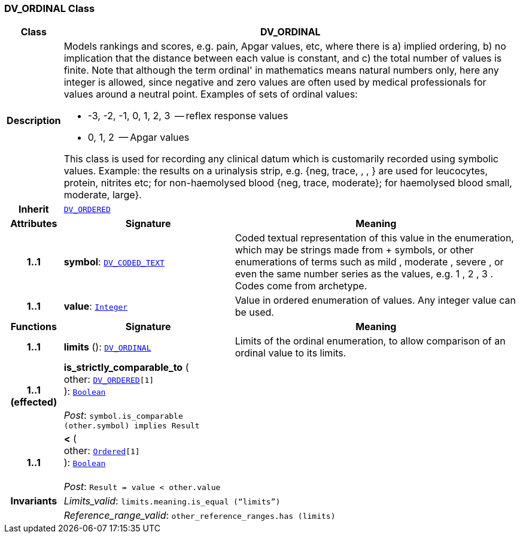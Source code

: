 === DV_ORDINAL Class

[cols="^1,3,5"]
|===
h|*Class*
2+^h|*DV_ORDINAL*

h|*Description*
2+a|Models rankings and scores, e.g. pain, Apgar values, etc, where there is a) implied ordering, b) no implication that the distance between each value is constant, and c) the total number of values is finite. Note that although the term  ordinal' in mathematics means natural numbers only, here any integer is allowed, since negative and zero values are often used by medical professionals for values around a neutral point. Examples of sets of ordinal values:

*   -3, -2, -1, 0, 1, 2, 3  -- reflex response values
*    0, 1, 2                  -- Apgar values

This class is used for recording any clinical datum which is customarily recorded using symbolic values. Example: the results on a urinalysis strip, e.g. {neg, trace, +, ++, +++} are used for leucocytes, protein, nitrites etc; for non-haemolysed blood {neg, trace, moderate}; for haemolysed blood small, moderate, large}.

h|*Inherit*
2+|`<<_dv_ordered_class,DV_ORDERED>>`

h|*Attributes*
^h|*Signature*
^h|*Meaning*

h|*1..1*
|*symbol*: `<<_dv_coded_text_class,DV_CODED_TEXT>>`
a|Coded textual representation of this value in the enumeration, which may be strings made from  +  symbols, or other enumerations of terms such as  mild ,  moderate ,  severe , or even the same number series as the values, e.g.  1 ,  2 ,  3 . Codes come from archetype.

h|*1..1*
|*value*: `link:/releases/BASE/{base_release}/foundation_types.html#_integer_class[Integer^]`
a|Value in ordered enumeration of values. Any integer value can be used.
h|*Functions*
^h|*Signature*
^h|*Meaning*

h|*1..1*
|*limits* (): `<<_dv_ordinal_class,DV_ORDINAL>>`
a|Limits of the ordinal enumeration, to allow comparison of an ordinal
value to its limits.

h|*1..1 +
(effected)*
|*is_strictly_comparable_to* ( +
other: `<<_dv_ordered_class,DV_ORDERED>>[1]` +
): `link:/releases/BASE/{base_release}/foundation_types.html#_boolean_class[Boolean^]` +
 +
__Post__: `symbol.is_comparable (other.symbol) implies Result`
a|

h|*1..1*
|*<* ( +
other: `link:/releases/BASE/{base_release}/foundation_types.html#_ordered_class[Ordered^][1]` +
): `link:/releases/BASE/{base_release}/foundation_types.html#_boolean_class[Boolean^]` +
 +
__Post__: `Result = value < other.value`
a|

h|*Invariants*
2+a|__Limits_valid__: `limits.meaning.is_equal (“limits”)`

h|
2+a|__Reference_range_valid__: `other_reference_ranges.has (limits)`
|===
